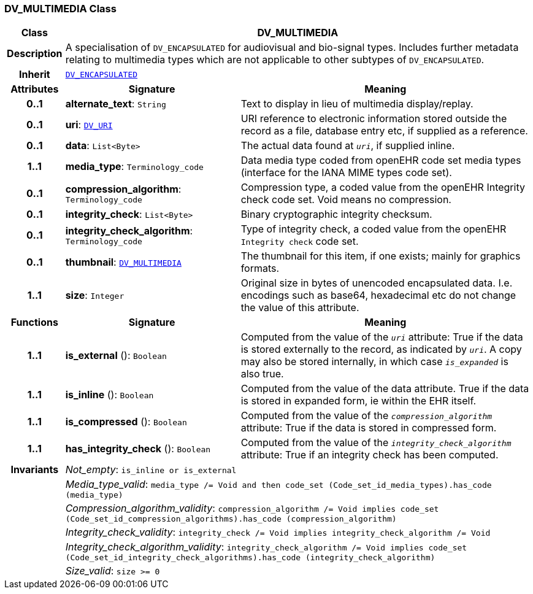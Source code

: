 === DV_MULTIMEDIA Class

[cols="^1,3,5"]
|===
h|*Class*
2+^h|*DV_MULTIMEDIA*

h|*Description*
2+a|A specialisation of `DV_ENCAPSULATED` for audiovisual and bio-signal types. Includes further metadata relating to multimedia types which are not applicable to other subtypes of `DV_ENCAPSULATED`.

h|*Inherit*
2+|`<<_dv_encapsulated_class,DV_ENCAPSULATED>>`

h|*Attributes*
^h|*Signature*
^h|*Meaning*

h|*0..1*
|*alternate_text*: `String`
a|Text to display in lieu of multimedia display/replay.

h|*0..1*
|*uri*: `<<_dv_uri_class,DV_URI>>`
a|URI reference to electronic information stored outside the record as a file, database entry etc, if supplied as a reference.

h|*0..1*
|*data*: `List<Byte>`
a|The actual data found at `_uri_`, if supplied inline.

h|*1..1*
|*media_type*: `Terminology_code`
a|Data media type coded from openEHR code set  media types  (interface for the IANA MIME types code set).

h|*0..1*
|*compression_algorithm*: `Terminology_code`
a|Compression type, a coded value from the openEHR Integrity check code set. Void means no compression.

h|*0..1*
|*integrity_check*: `List<Byte>`
a|Binary cryptographic integrity checksum.

h|*0..1*
|*integrity_check_algorithm*: `Terminology_code`
a|Type of integrity check, a coded value from the openEHR `Integrity check` code set.

h|*0..1*
|*thumbnail*: `<<_dv_multimedia_class,DV_MULTIMEDIA>>`
a|The thumbnail for this item, if one exists; mainly for graphics formats.

h|*1..1*
|*size*: `Integer`
a|Original size in bytes of unencoded encapsulated data. I.e. encodings such as base64, hexadecimal etc do not change the value of this attribute.
h|*Functions*
^h|*Signature*
^h|*Meaning*

h|*1..1*
|*is_external* (): `Boolean`
a|Computed from the value of the `_uri_` attribute: True if  the data is stored externally to the record, as indicated by `_uri_`. A copy may also be stored internally, in which case `_is_expanded_` is also true.

h|*1..1*
|*is_inline* (): `Boolean`
a|Computed from the value of the data attribute. True if  the  data is stored  in  expanded  form, ie within the EHR itself.

h|*1..1*
|*is_compressed* (): `Boolean`
a|Computed from the value of the `_compression_algorithm_` attribute: True if  the  data is stored in compressed form.

h|*1..1*
|*has_integrity_check* (): `Boolean`
a|Computed from the value of the `_integrity_check_algorithm_` attribute: True if an integrity check has been computed.

h|*Invariants*
2+a|__Not_empty__: `is_inline or is_external`

h|
2+a|__Media_type_valid__: `media_type /= Void and then code_set (Code_set_id_media_types).has_code (media_type)`

h|
2+a|__Compression_algorithm_validity__: `compression_algorithm /= Void implies code_set (Code_set_id_compression_algorithms).has_code (compression_algorithm)`

h|
2+a|__Integrity_check_validity__: `integrity_check /= Void implies integrity_check_algorithm /= Void`

h|
2+a|__Integrity_check_algorithm_validity__: `integrity_check_algorithm /= Void implies code_set (Code_set_id_integrity_check_algorithms).has_code (integrity_check_algorithm)`

h|
2+a|__Size_valid__: `size >= 0`
|===
